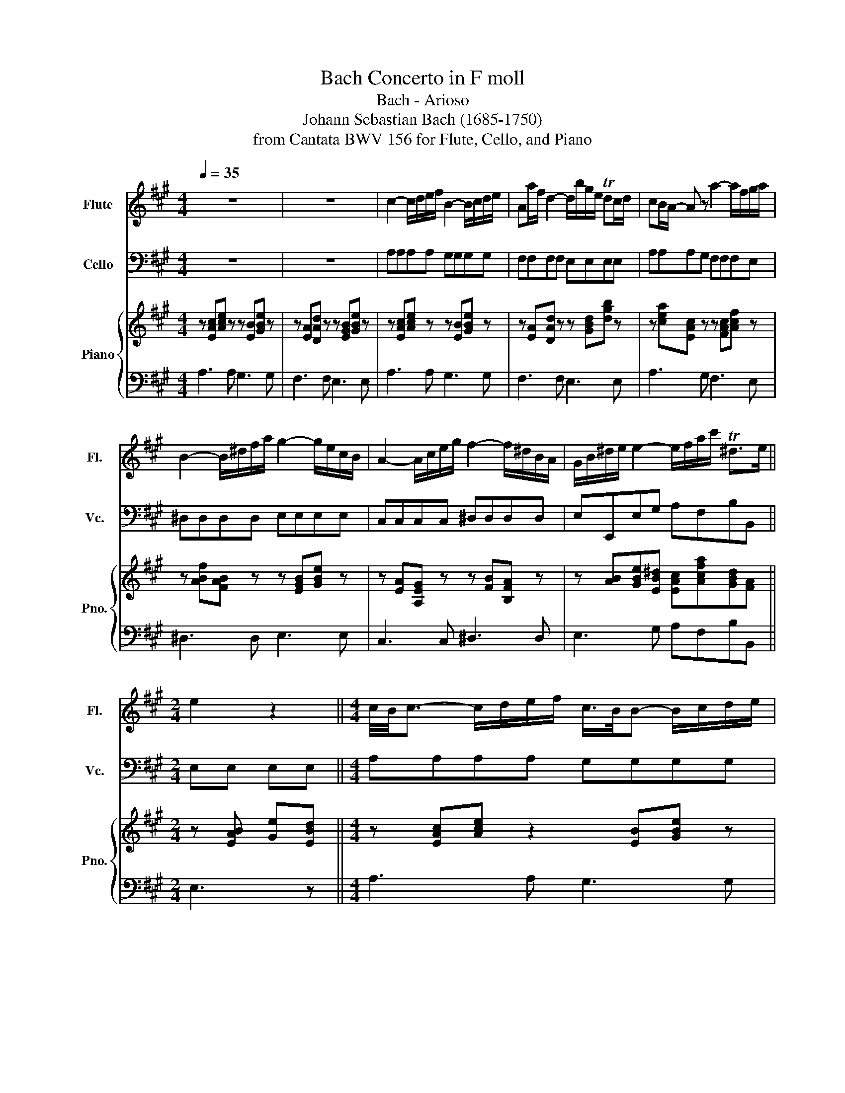 X:1
T:Bach Concerto in F moll
T:Bach - Arioso 
T:Johann Sebastian Bach (1685-1750)
T:from Cantata BWV 156 for Flute, Cello, and Piano
%%score 1 2 { 3 | 4 }
L:1/8
Q:1/4=35
M:4/4
K:A
V:1 treble nm="Flute" snm="Fl."
V:2 bass nm="Cello" snm="Vc."
V:3 treble nm="Piano" snm="Pno."
V:4 bass 
V:1
 z8 | z8 | c2- c/d/e/f/ B2- B/c/d/e/ | Aa/f/ d2- d/b/g/e/ Tdc/d/ | cB/A/- A z a2- a/f/g/a/ | %5
 B2- B/^d/f/a/ g2- g/e/c/B/ | A2- A/c/e/g/ f2- f/^d/B/A/ | G/B/^d/e/ e2- e/f/a/c'/ T^d>e || %8
[M:2/4] e2 z2 ||[M:4/4] c/4B/4c3/2- c/d/e/f/ c/>B/B- B/c/d/e/ | %10
 Aa/f/ d-d/4e/4d/4c/4 d/b/g/e/ e/Tdc/4d/4 |{d} cB/A/ z2 a2- a/g/4f/4g/a/ | %12
 B2- B/^d/f/a/ a/>g/g/>g/- g/4f/4e/4d/4c/B/ | %13
 A-A/4B/4A/4G/4 A/c/e/g/ f2- f/4e/4^d/4e/4f/4d/4B/4A/4 | %14
 G/B/^d/e/ e2- e/f/4g/4a/4g/4a/4c'/4 e/Tde/ | e2 z2 =g2- g/f/4e/4d/4c/4B/ | %16
 B^A- A/B/c/d/ e/f/=g/^a/ c'/e/-e/4f/4g/4f/4 | e/d/(3c/4d/4c/4B/ d'2- d'/c'/b/c'/4^a/4 b2- | %18
 b/=a/=g/f/ e/d/c/^a/ (b/(3c'/4b/4a/4b/c'/){/d'} Tc'>b | !breath!b4 d2- d/4e/4d/4c/4d/b/ | %20
{d} c2- c/A/B/c/ d/4e/4d/4c/4d/4e/4f/4=g/4 a/g/4f/4g/4c/4g/- | %21
 Tgf z/ B/c/d/ (3G/F/G/(3A/G/A/ (3B/A/B/(3c/B/c/ | %22
 (3d/c/d/b- b/4c/4d/4e/4d/4c/4B/ c/e/a/f/ e/d/g/a/ | TcB z2 (c2- c/4B/4d/4c/4e/4d/4f/) | %24
 f/(B/-B- B/4A/4c/4B/4d/4c/4e/) (e/A/a/f/ e/d/d | %25
 d/)(b/g/e/) (Tdc/d/) (d/4c/4d/4e/4)(d/4c/4B/4A/4) A(3(=G/4A/4G/4)F/4G/4 | %26
 (F2- F/G/)(G/A/) (A/4B/4A/4)G/4(A/4d/4B/)({A} TG>A) | %27
 A2- A/(c/(3f/^d/e/ e/a/)(.=d/.c/)[Q:1/4=25]{ABc} (TB>A) | !fermata!A4 z4 |] %29
V:2
 z8 | z8 | A,A,A,A, G,G,G,G, | F,F,F,F, E,E,E,E, | A,A,A,G, F,F,F,E, | ^D,D,D,D, E,E,E,E, | %6
 C,C,C,C, ^D,D,D,D, | E,E,,E,G, A,F,B,B,, ||[M:2/4] E,E, E,E, ||[M:4/4] A,A,A,A, G,G,G,G, | %10
 F,F,F,F, E,E,E,E, | A,A,A,G, F,F,F,E, | ^D,D,D,D, E,E,E,E, | C,C,C,C, ^D,D,D,D, | %14
 E,E,,E,G, A,F,B,B,, | E,E,E,D, C,C,C,E, | F,F,F,=G, ^A,,A,,A,,F,, | B,,B,,B,,B, A,A,A,A, | %18
 =G,G,G,G, F,E,F,F,, | B,,B,,B,,A, G,G,G,E, | A,A,A,G, F,F,F,A, | D,D,D,C, B,,B,,B,,A,, | %22
 G,,G,,G,,E,, A,,C,F,D, | E,E,E,G, A,A,A,A, | G,G,G,G, F,F,F,F, | E,E,E,E, A,A,A,A,, | %26
 D,D,D,B,, E,E,,E,E, | F,F,F,B,, C,D,E,E,, | !fermata!A,,4 z4 |] %29
V:3
 z [EAc][Ace] z z [EB][GBe] z | z [EA][DAd] z z [EGB][GBe] z | z [EAc][Ace] z z [EB][GBe] z | %3
 z [EA][DAd] z z [GBd][dgb] z | z [cea][EAc] z z [FAc][Acf] z | z [ABf][FAB] z z [EGB][GBe] z | %6
 z [EA][A,EG] z z [FB][B,FA] z | z [AB][GBe][EB^d] [EAc][Acfa][GBd][FA] || %8
[M:2/4] z [EAB] [Ge][EBd] ||[M:4/4] z [EAc][Ace] z2 [EB][GBe] z | z [EA][DAd] z2 [GBd][dgb] z | %11
 z [cea][EAc] z2 [FAc][Acf] z | z [ABf][FAB] z2 [EGB][GBe] z | z [EA][A,EG] z2 [FB][B,FA] z | %14
 z [AB][GBe][EB^d] [EAc][Acfa][GBd][FA] | z [EAB][Ge][EBd] z [Be=g][=GBe] z | %16
 z [E=Gc][CEG] z2 [^Gce][CEF] z | z [FBd] [B,DF]2- [B,DF][Bdf] [DFB]2- | %18
 [DFB][ceb][=GB][D^Ae] [FBd][^Gc][B,CF][^A,E] | z [B,DF][DFB] !breath!z z [FBd][B,DE] z | %20
 z [CE][CEA] z2 [A,DA][DAB][EAc] | z [FAd][Adf] z2 [A,DA][B,DG][CDF] | %22
 [B,DE][DBf][EBe][GBd] [EAc][Aea][Adg][A,FA] | z [B,EA][B,EG] z2 [EAc][Ace] z | %24
 z [EB][GBe] z2 [EA][DAd] z | z [GBd][dgb] z2 [EAc][CE=G][CEA] | %26
 z [A,DF][B,FB][=CFA] z [B,A][^CEG]D | z [CA][EAe][FA^d] [FAe][FA][A,DE]G, | %28
 z [A,CE] [CEA]2- [CEA]4 |] %29
V:4
 A,3 A, G,3 G, | F,3 F, E,3 E, | A,3 A, G,3 G, | F,3 F, E,3 E, | A,3 G, F,3 E, | ^D,3 D, E,3 E, | %6
 C,3 C, ^D,3 D, | E,3 G, A,F,B,B,, ||[M:2/4] E,3 z ||[M:4/4] A,3 A, G,3 G, | F,3 F, E,3 E, | %11
 A,3 G, F,3 E, | ^D,3 D, E,3 E, | C,3 C, ^D,3 D, | E,3 G, A,F,B,B,, | E,3 z C,3 E, | %16
 F,3 =G, ^A,,3 F,, | B,,3 B, A,3 A, | =G,3 G, F,E,F,F,, | B,,3 A, G,3 E, | A,3 =G, F,3 A, | %21
 D,3 C, B,,3 A,, | G,,3 E,, A,,C,F,D, | E,3 G, A,3 A, | G,3 G, F,3 F, | E,3 E, A,3 A,, | %26
 D,3 B,, E,3 E, | F,2 z B,, D,D,E,E,, | !fermata!A,,4 z4 |] %29


